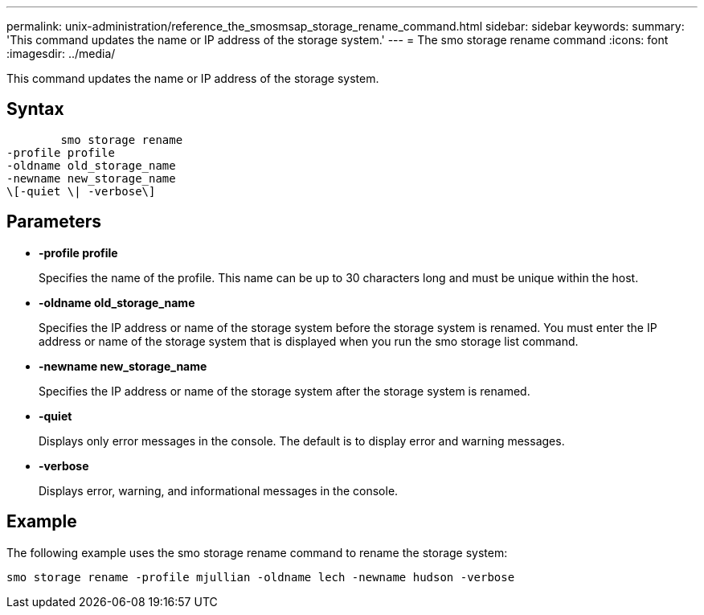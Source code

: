 ---
permalink: unix-administration/reference_the_smosmsap_storage_rename_command.html
sidebar: sidebar
keywords: 
summary: 'This command updates the name or IP address of the storage system.'
---
= The smo storage rename command
:icons: font
:imagesdir: ../media/

[.lead]
This command updates the name or IP address of the storage system.

== Syntax

----

        smo storage rename 
-profile profile
-oldname old_storage_name
-newname new_storage_name
\[-quiet \| -verbose\]
----

== Parameters

* *-profile profile*
+
Specifies the name of the profile. This name can be up to 30 characters long and must be unique within the host.

* *-oldname old_storage_name*
+
Specifies the IP address or name of the storage system before the storage system is renamed. You must enter the IP address or name of the storage system that is displayed when you run the smo storage list command.

* *-newname new_storage_name*
+
Specifies the IP address or name of the storage system after the storage system is renamed.

* *-quiet*
+
Displays only error messages in the console. The default is to display error and warning messages.

* *-verbose*
+
Displays error, warning, and informational messages in the console.

== Example

The following example uses the smo storage rename command to rename the storage system:

----
smo storage rename -profile mjullian -oldname lech -newname hudson -verbose
----
